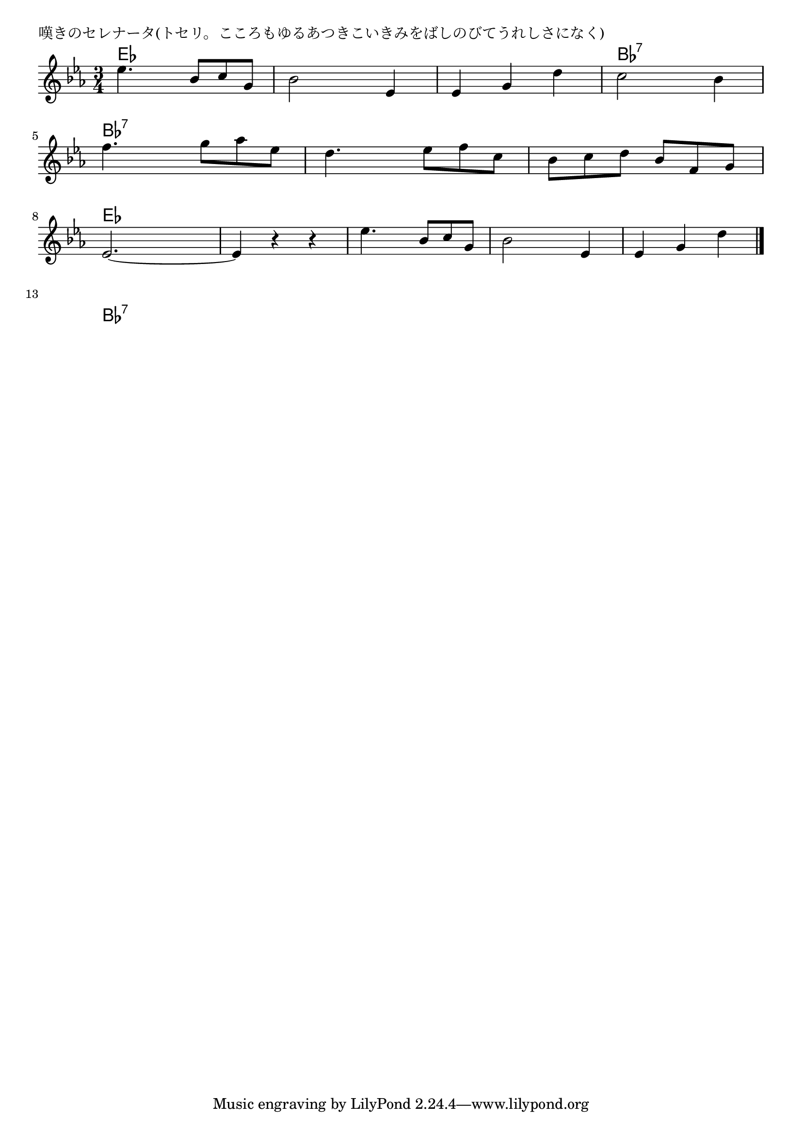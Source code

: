 \version "2.18.2"

% 嘆きのセレナータ(トセリ。こころもゆるあつきこいきみをばしのびてうれしさになく)

\header {
piece = "嘆きのセレナータ(トセリ。こころもゆるあつきこいきみをばしのびてうれしさになく)"
}

melody =
\relative c'' {
\key es \major
\time 3/4
\set Score.tempoHideNote = ##t
\tempo 4=100
\numericTimeSignature
%
es4. bes8 c g |
bes2 es,4 |
es g d' |
c2 bes4 |
\break
f'4. g8 as es |
d4. es8 f c |
bes [c d] bes f g |
\break
es2. ~ |
es4 r r |
es'4. bes8 c g |
bes2 es,4 |
es g d' |
\break



\bar "|."
}
\score {
<<
\chords {
\set noChordSymbol = ""
\set chordChanges=##t
%%
es4 es es es es es es es es bes:7 bes:7 bes:7
bes:7 bes:7 bes:7 bes:7 bes:7 bes:7 bes:7 bes:7 bes:7
es es es es es es es es es es es es es es es
bes:7 bes:7 bes:7 



}
\new Staff {\melody}
>>
\layout {
line-width = #190
indent = 0\mm
}
\midi {}
}